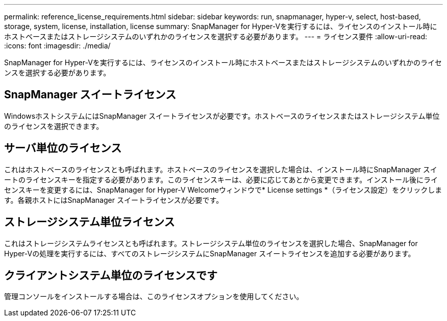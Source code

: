 ---
permalink: reference_license_requirements.html 
sidebar: sidebar 
keywords: run, snapmanager, hyper-v, select, host-based, storage, system, license, installation, license 
summary: SnapManager for Hyper-Vを実行するには、ライセンスのインストール時にホストベースまたはストレージシステムのいずれかのライセンスを選択する必要があります。 
---
= ライセンス要件
:allow-uri-read: 
:icons: font
:imagesdir: ./media/


[role="lead"]
SnapManager for Hyper-Vを実行するには、ライセンスのインストール時にホストベースまたはストレージシステムのいずれかのライセンスを選択する必要があります。



== SnapManager スイートライセンス

WindowsホストシステムにはSnapManager スイートライセンスが必要です。ホストベースのライセンスまたはストレージシステム単位のライセンスを選択できます。



== サーバ単位のライセンス

これはホストベースのライセンスとも呼ばれます。ホストベースのライセンスを選択した場合は、インストール時にSnapManager スイートのライセンスキーを指定する必要があります。このライセンスキーは、必要に応じてあとから変更できます。インストール後にライセンスキーを変更するには、SnapManager for Hyper-V Welcomeウィンドウで* License settings *（ライセンス設定）をクリックします。各親ホストにはSnapManager スイートライセンスが必要です。



== ストレージシステム単位ライセンス

これはストレージシステムライセンスとも呼ばれます。ストレージシステム単位のライセンスを選択した場合、SnapManager for Hyper-Vの処理を実行するには、すべてのストレージシステムにSnapManager スイートライセンスを追加する必要があります。



== クライアントシステム単位のライセンスです

管理コンソールをインストールする場合は、このライセンスオプションを使用してください。

